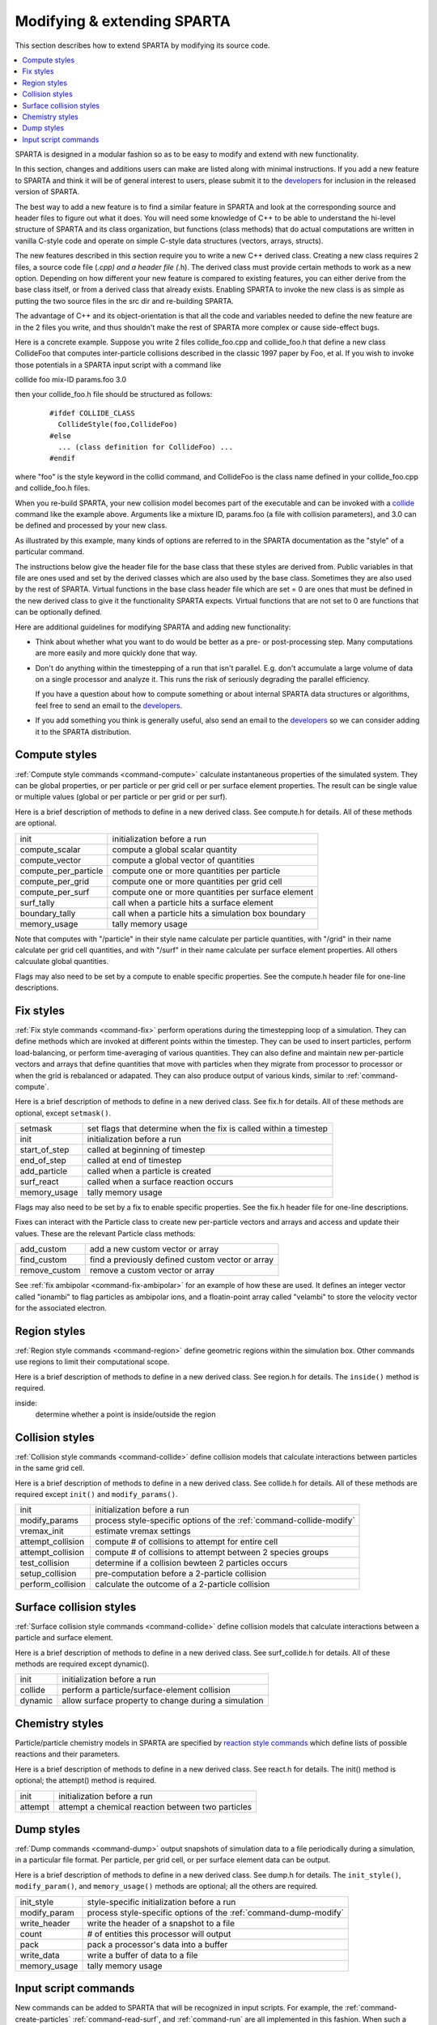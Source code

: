 
.. _modify:

############################
Modifying & extending SPARTA
############################

This section describes how to extend SPARTA by modifying its source
code.

.. contents::
   :depth: 2
   :local:

SPARTA is designed in a modular fashion so as to be easy to modify and extend with new functionality.

In this section, changes and additions users can make are listed along with minimal instructions. If you add a new feature to SPARTA and think it will be of general interest to users, please submit it to the `developers <http://sparta.sandia.gov/authors.html>`__ for inclusion in the released version of SPARTA.

The best way to add a new feature is to find a similar feature in SPARTA and look at the corresponding source and header files to figure out what it does. You will need some knowledge of C++ to be able to understand the hi-level structure of SPARTA and its class organization, but functions (class methods) that do actual computations are written in vanilla C-style code and operate on simple C-style data structures (vectors, arrays, structs).

The new features described in this section require you to write a new C++ derived class. Creating a new class requires 2 files, a source code file (*.cpp) and a header file (*.h). The derived class must provide certain methods to work as a new option. Depending on how different your new feature is compared to existing features, you can either derive from the base class itself, or from a derived class that already exists.  Enabling SPARTA to invoke the new class is as simple as putting the two source files in the src dir and re-building SPARTA.

The advantage of C++ and its object-orientation is that all the code and variables needed to define the new feature are in the 2 files you write, and thus shouldn't make the rest of SPARTA more complex or cause side-effect bugs.

Here is a concrete example. Suppose you write 2 files collide_foo.cpp and collide_foo.h that define a new class CollideFoo that computes inter-particle collisions described in the classic 1997 paper by Foo, et al. If you wish to invoke those potentials in a SPARTA input script with a command like

collide foo mix-ID params.foo 3.0

then your collide_foo.h file should be structured as follows:

  ::

     #ifdef COLLIDE_CLASS
       CollideStyle(foo,CollideFoo)
     #else
       ... (class definition for CollideFoo) ...
     #endif

where "foo" is the style keyword in the collid command, and CollideFoo is the class name defined in your collide_foo.cpp and collide_foo.h files.

When you re-build SPARTA, your new collision model becomes part of the executable and can be invoked with a `collide <collide.html>`__ command like the example above. Arguments like a mixture ID, params.foo (a file with collision parameters), and 3.0 can be defined and processed by your new class.

As illustrated by this example, many kinds of options are referred to in the SPARTA documentation as the "style" of a particular command.

The instructions below give the header file for the base class that these styles are derived from. Public variables in that file are ones used and set by the derived classes which are also used by the base class. Sometimes they are also used by the rest of SPARTA. Virtual functions in the base class header file which are set = 0 are ones that must be defined in the new derived class to give it the functionality SPARTA expects. Virtual functions that are not set to 0 are functions that can be optionally defined.

Here are additional guidelines for modifying SPARTA and adding new functionality:

- Think about whether what you want to do would be better as a pre- or post-processing step. Many computations are more easily and more quickly done that way.
- Don't do anything within the timestepping of a run that isn't parallel. E.g. don't accumulate a large volume of data on a single processor and analyze it. This runs the risk of seriously degrading the parallel efficiency.

  If you have a question about how to compute something or about internal SPARTA data structures or algorithms, feel free to send an email to the `developers <http://sparta.sandia.gov/authors.html>`__.

- If you add something you think is generally useful, also send an email to the `developers <http://sparta.sandia.gov/authors.html>`__ so we can consider adding it to the SPARTA distribution.



**************
Compute styles
**************

:ref:`Compute style commands <command-compute>` calculate instantaneous properties of the simulated system. They can be global properties, or per particle or per grid cell or per surface element properties. The result can be single value or multiple values (global or per particle or per grid or per surf).

Here is a brief description of methods to define in a new derived class.  See compute.h for details. All of these methods are optional.

.. list-table::
   :header-rows: 0
   :widths: auto

   * - init
     - initialization before a run
   * - compute_scalar
     - compute a global scalar quantity
   * - compute_vector
     - compute a global vector of quantities
   * - compute_per_particle
     - compute one or more quantities per particle
   * - compute_per_grid
     - compute one or more quantities per grid cell
   * - compute_per_surf
     - compute one or more quantities per surface element
   * - surf_tally 
     - call when a particle hits a surface element
   * - boundary_tally
     - call when a particle hits a simulation box boundary
   * - memory_usage
     - tally memory usage

Note that computes with "/particle" in their style name calculate per
particle quantities, with "/grid" in their name calculate per grid cell
quantities, and with "/surf" in their name calculate per surface element
properties. All others calcuulate global quantities.

Flags may also need to be set by a compute to enable specific
properties. See the compute.h header file for one-line descriptions.


**********
Fix styles
**********

:ref:`Fix style commands <command-fix>` perform operations during the timestepping loop of a simulation. They can define methods which are invoked at different points within the timestep. They can be used to insert particles, perform load-balancing, or perform time-averaging of various quantities. They can also define and maintain new per-particle vectors and arrays that define quantities that move with particles when they migrate from processor to processor or when the grid is rebalanced or adapated. They can also produce output of various kinds, similar to :ref:`command-compute`.

Here is a brief description of methods to define in a new derived class.  See fix.h for details. All of these methods are optional, except ``setmask()``.

.. list-table::
   :header-rows: 0
   :widths: auto

   * - setmask
     - set flags that determine when the fix is called within a timestep
   * - init
     - initialization before a run
   * - start_of_step
     - called at beginning of timestep
   * - end_of_step
     - called at end of timestep
   * - add_particle
     - called when a particle is created
   * - surf_react
     - called when a surface reaction occurs
   * - memory_usage
     - tally memory usage

Flags may also need to be set by a fix to enable specific properties.
See the fix.h header file for one-line descriptions.

Fixes can interact with the Particle class to create new per-particle
vectors and arrays and access and update their values. These are the
relevant Particle class methods:

.. list-table::
   :header-rows: 0
   :widths: auto

   * - add_custom
     - add a new custom vector or array
   * - find_custom
     - find a previously defined custom vector or array
   * - remove_custom
     - remove a custom vector or array

See :ref:`fix ambipolar <command-fix-ambipolar>` for an example of how these are used. It defines an integer vector called "ionambi" to flag particles as ambipolar ions, and a floatin-point array called "velambi" to store the velocity vector for the associated electron.


*************
Region styles
*************

:ref:`Region style commands <command-region>` define geometric regions within the simulation box. Other commands use regions to limit their computational scope.

Here is a brief description of methods to define in a new derived class.  See region.h for details. The ``inside()`` method is required.

inside:
    determine whether a point is inside/outside the region


****************
Collision styles
****************

:ref:`Collision style commands <command-collide>` define collision models that calculate interactions between particles in the same grid cell.

Here is a brief description of methods to define in a new derived class.  See collide.h for details. All of these methods are required except ``init()`` and ``modify_params()``.

.. list-table::
   :header-rows: 0
   :widths: auto

   * - init
     - initialization before a run
   * - modify_params
     - process style-specific options of the :ref:`command-collide-modify`
   * - vremax_init
     - estimate vremax settings
   * - attempt_collision
     - compute # of collisions to attempt for entire cell
   * - attempt_collision
     - compute # of collisions to attempt between 2 species groups
   * - test_collision
     - determine if a collision bewteen 2 particles occurs
   * - setup_collision
     - pre-computation before a 2-particle collision
   * - perform_collision
     - calculate the outcome of a 2-particle collision


************************
Surface collision styles
************************

:ref:`Surface collision style commands <command-collide>` define collision models that calculate interactions between a particle and surface element.

Here is a brief description of methods to define in a new derived class.  See surf_collide.h for details. All of these methods are required except dynamic().

.. list-table::
   :header-rows: 0
   :widths: auto

   * - init
     - initialization before a run
   * - collide
     - perform a particle/surface-element collision
   * - dynamic
     - allow surface property to change during a simulation


****************
Chemistry styles
****************

Particle/particle chemistry models in SPARTA are specified by `reaction
style commands <react.html>`__ which define lists of possible reactions
and their parameters.

Here is a brief description of methods to define in a new derived class.
See react.h for details. The init() method is optional; the attempt()
method is required.

.. list-table::
   :header-rows: 0
   :widths: auto

   * - init
     - initialization before a run 
   * - attempt
     - attempt a chemical reaction between two particles


***********
Dump styles
***********

:ref:`Dump commands <command-dump>` output snapshots of simulation data to a file periodically during a simulation, in a particular file format. Per particle, per grid cell, or per surface element data can be output.

Here is a brief description of methods to define in a new derived class.  See dump.h for details. The ``init_style()``, ``modify_param()``, and ``memory_usage()`` methods are optional; all the others are required.


.. list-table::
   :header-rows: 0
   :widths: auto

   * - init_style
     - style-specific initialization before a run
   * - modify_param
     - process style-specific options of the :ref:`command-dump-modify`
   * - write_header
     - write the header of a snapshot to a file
   * - count
     - # of entities this processor will output
   * - pack
     - pack a processor's data into a buffer
   * - write_data
     - write a buffer of data to a file
   * - memory_usage
     - tally memory usage


*********************
Input script commands
*********************

New commands can be added to SPARTA that will be recognized in input scripts. For example, the :ref:`command-create-particles` :ref:`command-read-surf`, and :ref:`command-run` are all implemented in this fashion. When such a command is encountered in an input script, SPARTA simply creates a class with the corresponding name, invokes the "command" method of the class, and passes it the arguments from the input script. The ``command()`` method can perform whatever operations it wishes on SPARTA data structures.

The single method the new class must define is as follows:

.. list-table::
   :header-rows: 0
   :widths: auto

   * - command
     - operations performed by the input script command

Of course, the new class can define other methods and variables as needed.
